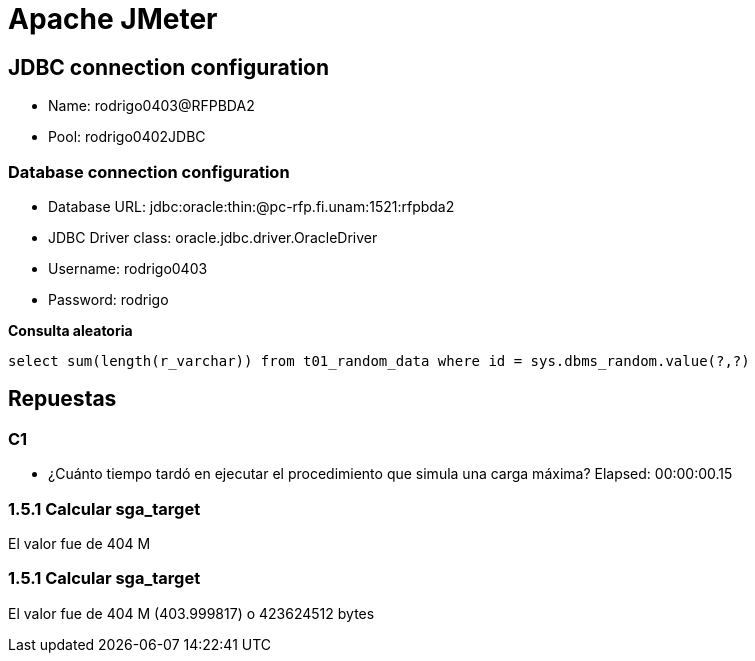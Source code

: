 = Apache JMeter

== JDBC connection configuration

* Name: rodrigo0403@RFPBDA2
* Pool: rodrigo0402JDBC

=== Database connection configuration
* Database URL: jdbc:oracle:thin:@pc-rfp.fi.unam:1521:rfpbda2
* JDBC Driver class: oracle.jdbc.driver.OracleDriver
* Username: rodrigo0403
* Password: rodrigo

**Consulta aleatoria**
[source,SQL]
----
select sum(length(r_varchar)) from t01_random_data where id = sys.dbms_random.value(?,?)
----



== Repuestas

=== C1

* ¿Cuánto tiempo tardó en ejecutar el procedimiento que simula una carga máxima? 
Elapsed: 00:00:00.15

=== 1.5.1 Calcular sga_target

El valor fue de 404 M

=== 1.5.1 Calcular sga_target

El valor fue de 404 M (403.999817) o 423624512 bytes
